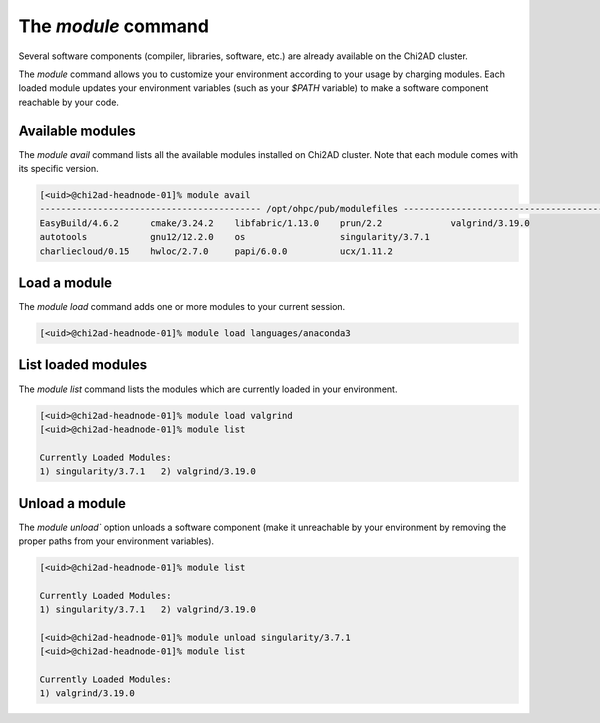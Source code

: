 The `module` command
====================

Several software components (compiler, libraries, software, etc.) are already available on the Chi2AD cluster.

The `module` command allows you to customize your environment according to your usage by charging modules. Each loaded module updates your environment variables (such as your `\$PATH` variable) to make a software component reachable by your code.

Available modules
~~~~~~~~~~~~~~~~~

The `module avail` command lists all the available modules installed on Chi2AD cluster. Note that each module comes with its specific version.

.. code-block::

    [<uid>@chi2ad-headnode-01]% module avail
    ------------------------------------------ /opt/ohpc/pub/modulefiles -------------------------------------------
    EasyBuild/4.6.2      cmake/3.24.2    libfabric/1.13.0    prun/2.2             valgrind/3.19.0
    autotools            gnu12/12.2.0    os                  singularity/3.7.1
    charliecloud/0.15    hwloc/2.7.0     papi/6.0.0          ucx/1.11.2


Load a module
~~~~~~~~~~~~~

The `module load` command adds one or more modules to your current session.

.. code-block::

    [<uid>@chi2ad-headnode-01]% module load languages/anaconda3

List loaded modules
~~~~~~~~~~~~~~~~~~~

The `module list` command lists the modules which are currently loaded in your environment.

.. code-block:: console

    [<uid>@chi2ad-headnode-01]% module load valgrind
    [<uid>@chi2ad-headnode-01]% module list

    Currently Loaded Modules:
    1) singularity/3.7.1   2) valgrind/3.19.0

Unload a module
~~~~~~~~~~~~~~~

The `module unload`` option unloads a software component (make it unreachable by your environment by removing the proper paths from your environment variables).

.. code-block:: console

    [<uid>@chi2ad-headnode-01]% module list

    Currently Loaded Modules:
    1) singularity/3.7.1   2) valgrind/3.19.0

    [<uid>@chi2ad-headnode-01]% module unload singularity/3.7.1 
    [<uid>@chi2ad-headnode-01]% module list

    Currently Loaded Modules:
    1) valgrind/3.19.0